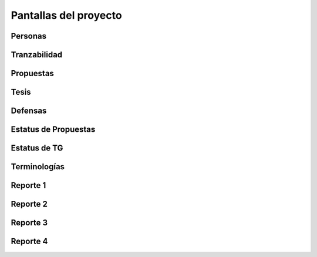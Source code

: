 Pantallas del proyecto
=======================

Personas
^^^^^^^^^

.. image:: usuario.png

Tranzabilidad
^^^^^^^^^^^^^^

.. image:: tranzabilidad.png

Propuestas
^^^^^^^^^^^

.. image:: propuesta.png

Tesis
^^^^^

.. image:: tesis.png

Defensas
^^^^^^^^^

.. image:: defensas.png

Estatus de Propuestas
^^^^^^^^^^^^^^^^^^^^^^

.. image:: estatuspropuesta.png

Estatus de TG
^^^^^^^^^^^^^^^

.. image:: estatustg.png

Terminologías
^^^^^^^^^^^^^^

.. image:: termin.png

Reporte 1
^^^^^^^^^^

.. image:: reporte1.png

Reporte 2
^^^^^^^^^^

.. image:: reporte2.png

Reporte 3
^^^^^^^^^^

.. image:: reporte3.png

Reporte 4
^^^^^^^^^^

.. image:: reporte4.png
